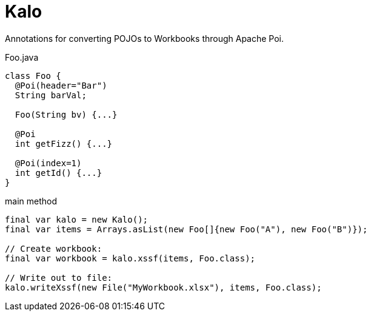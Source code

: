 = Kalo

Annotations for converting POJOs to Workbooks through Apache Poi.

.Foo.java
[source, java]
----
class Foo {
  @Poi(header="Bar")
  String barVal;
  
  Foo(String bv) {...}
  
  @Poi
  int getFizz() {...}
  
  @Poi(index=1)
  int getId() {...}
}
----

.main method
[source, java]
----
final var kalo = new Kalo();
final var items = Arrays.asList(new Foo[]{new Foo("A"), new Foo("B")});

// Create workbook:
final var workbook = kalo.xssf(items, Foo.class);

// Write out to file:
kalo.writeXssf(new File("MyWorkbook.xlsx"), items, Foo.class);
----
